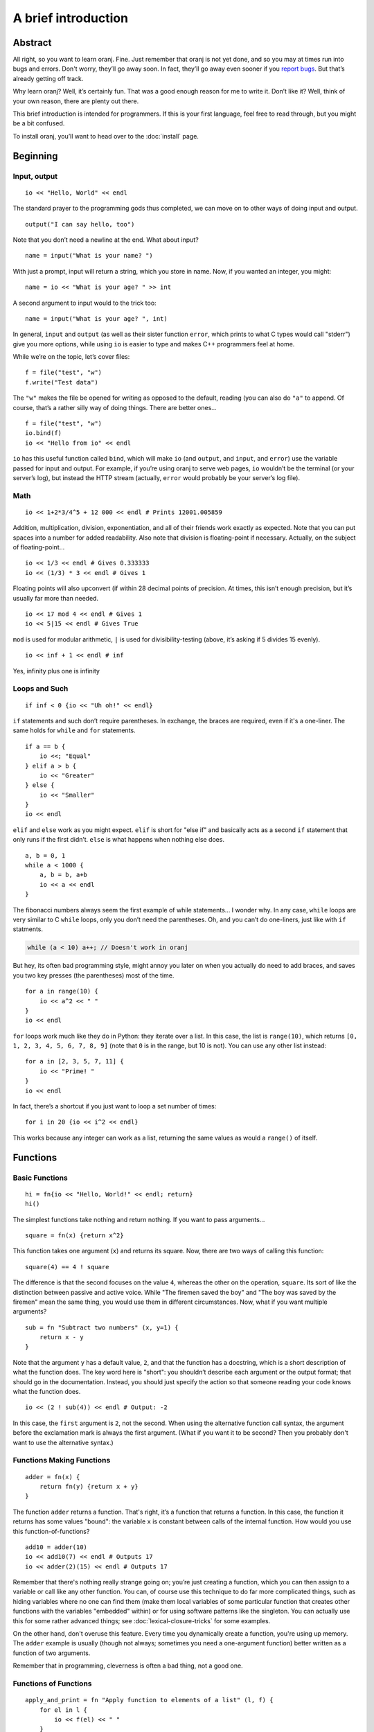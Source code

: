 A brief introduction
====================

.. index::
    Introduction
    For Programmers

Abstract
--------

All right, so you want to learn oranj. Fine. Just remember that oranj
is not yet done, and so you may at times run into bugs and
errors. Don't worry, they’ll go away soon. In fact, they’ll go away
even sooner if you `report bugs`_. But that’s already getting off track.

Why learn oranj? Well, it’s certainly fun. That was a good enough
reason for me to write it. Don’t like it? Well, think of your own
reason, there are plenty out there.

This brief introduction is intended for programmers. If this is your
first language, feel free to read through, but you might be a bit
confused.

To install oranj, you’ll want to head over to the :doc:`install` page.

.. _`report bugs`: http://github.com/pavpanchekha/oranj/issues

Beginning
---------

Input, output
_____________

::

    io << "Hello, World" << endl

The standard prayer to the programming gods thus completed, we
can move on to other ways of doing input and output. ::

    output("I can say hello, too")

Note that you don’t need a newline at the end. What about input? ::

    name = input("What is your name? ")

With just a prompt, input will return a string, which you store in
name. Now, if you wanted an integer, you might::

    name = io << "What is your age? " >> int

A second argument to input would to the trick too::

    name = input("What is your age? ", int)

In general, ``input`` and ``output`` (as well as
their sister function ``error``, which prints to what C types
would call "stderr") give you more options, while using
``io`` is easier to type and makes C++ programmers feel at home.

While we’re on the topic, let’s cover files::

    f = file("test", "w")
    f.write("Test data")

The ``"w"`` makes the file be opened for writing as
opposed to the default, reading (you can also do ``"a"``
to append. Of course, that’s a rather silly way of doing
things. There are better ones... ::

    f = file("test", "w")
    io.bind(f)
    io << "Hello from io" << endl

``io`` has this useful function called ``bind``,
which will make ``io`` (and ``output``, and
``input``, and ``error``) use the variable passed
for input and output. For example, if you’re using oranj to serve web
pages, ``io`` wouldn’t be the terminal (or your server’s
log), but instead the HTTP stream (actually, ``error`` would
probably be your server’s log file).

Math
____

::
    
    io << 1+2*3/4^5 + 12 000 << endl # Prints 12001.005859

Addition, multiplication, division, exponentiation, and all of their
friends work exactly as expected. Note that you can put spaces into a
number for added readability. Also note that division is
floating-point if necessary. Actually, on the subject of
floating-point... ::

    io << 1/3 << endl # Gives 0.333333
    io << (1/3) * 3 << endl # Gives 1

Floating points will also upconvert (if within 28 decimal points of
precision. At times, this isn’t enough precision, but it’s usually far
more than needed. ::

    io << 17 mod 4 << endl # Gives 1
    io << 5|15 << endl # Gives True

``mod`` is used for modular arithmetic, ``|`` is
used for divisibility-testing (above, it’s asking if 5 divides
15 evenly). ::

    io << inf + 1 << endl # inf

Yes, infinity plus one is infinity

Loops and Such
______________

::

    if inf < 0 {io << "Uh oh!" << endl}

``if`` statements and such don’t require parentheses. In
exchange, the braces are required, even if it's a one-liner. The same
holds for ``while`` and ``for`` statements. ::

    if a == b {
        io <<; "Equal"
    } elif a > b {
        io << "Greater"
    } else {
        io << "Smaller"
    }
    io << endl

``elif`` and ``else`` work as you might
expect. ``elif`` is short for "else if" and basically acts as
a second ``if`` statement that only runs if the first
didn’t. ``else`` is what happens when nothing else does. ::

    a, b = 0, 1
    while a < 1000 {
        a, b = b, a+b
        io << a << endl
    }

The fibonacci numbers always seem the first example of while
statements... I wonder why. In any case, ``while`` loops
are very similar to C ``while`` loops, only you don’t
need the parentheses. Oh, and you can’t do one-liners, just like
with ``if`` statments.

.. code-block:: cpp

    while (a < 10) a++; // Doesn't work in oranj

But hey, its often bad programming style, might annoy you later
on when you actually do need to add braces, and saves you two key
presses (the parentheses) most of the time. ::

    for a in range(10) {
        io << a^2 << " "
    }
    io << endl

``for`` loops work much like they do in Python: they
iterate over a list. In this case, the list is
``range(10)``, which returns ``[0, 1, 2, 3, 4, 5, 6,
7, 8, 9]`` (note that ``0`` is in the range, but 10 is not). You
can use any other list instead::

    for a in [2, 3, 5, 7, 11] {
        io << "Prime! "
    }
    io << endl

In fact, there’s a shortcut if you just want to loop a set number of
times::

    for i in 20 {io << i^2 << endl}

This works because any integer can work as a list, returning the same
values as would a ``range()`` of itself.

Functions
---------

Basic Functions
_______________

::

    hi = fn{io << "Hello, World!" << endl; return}
    hi()

The simplest functions take nothing and return nothing. If you want to
pass arguments... ::

    square = fn(x) {return x^2}

This function takes one argument (``x``) and returns its
square. Now, there are two ways of calling this function::

    square(4) == 4 ! square

The difference is that the second focuses on the value ``4``,
whereas the other on the operation, ``square``. Its sort of
like the distinction between passive and active voice. While "The
firemen saved the boy" and "The boy was saved by the firemen" mean the
same thing, you would use them in different circumstances. Now, what
if you want multiple arguments? ::

    sub = fn "Subtract two numbers" (x, y=1) {
        return x - y
    }

Note that the argument ``y`` has a default value,
``2``, and that the function has a docstring, which is a
short description of what the function does. The key word here is
"short": you shouldn’t describe each argument or the output
format; that should go in the documentation. Instead, you should just
specify the action so that someone reading your code knows what the
function does. ::

    io << (2 ! sub(4)) << endl # Output: -2

In this case, the ``first`` argument is
``2``, not the second. When using the alternative
function call syntax, the argument before the exclamation mark
is always the first argument. (What if you want it to be second?
Then you probably don't want to use the alternative syntax.)

Functions Making Functions
__________________________

::

    adder = fn(x) {
        return fn(y) {return x + y}
    }

The function ``adder`` returns a function. That's right, it’s
a function that returns a function. In this case, the function it
returns has some values "bound": the variable ``x`` is
constant between calls of the internal function. How would you use
this function-of-functions? ::

    add10 = adder(10)
    io << add10(7) << endl # Outputs 17
    io << adder(2)(15) << endl # Outputs 17

Remember that there's nothing really strange going on; you’re just
creating a function, which you can then assign to a variable or call
like any other function. You can, of course use this technique to do
far more complicated things, such as hiding variables where no one can
find them (make them local variables of some particular function that
creates other functions with the variables "embedded"
within) or for using software patterns like the singleton. You can
actually use this for some rather advanced things; see :doc:`lexical-closure-tricks` for some examples.

On the other hand, don't overuse this feature. Every time you
dynamically create a function, you're using up memory. The
``adder`` example is usually (though not always; sometimes
you need a one-argument function) better written as a function of two
arguments.

Remember that in programming, cleverness is often a bad thing, not a
good one.

Functions of Functions
______________________

::

    apply_and_print = fn "Apply function to elements of a list" (l, f) {
        for el in l {
            io << f(el) << " "
        }
        
        io << endl
    }

There’s no reason why a function can’t take another function as an
argument. After all, what would we do with all of the functions we’ve
been making? This example gives the basic idea. We can combine making
and taking functions, too::

    first_arg = fn "Set first argument of a function" (f, arg) {
        return fn(*args, **kwargs) {
            return f(arg, *args, **kwargs)
        }
    }

The idea here should be rather simple: we create a new function
which calls the one we were passed, but inserts in a new argument
in front. The one possibly confusing thing here is the new syntax.
Specifying an asterisk before an argument name (which
**should** be ``args``) makes that argument be a
list of all other arguments (other as in not already used). Two
askerists make it a dictionary of all other keyword arguments. This
lets you create functions with arbitrary numbers of arguments.

